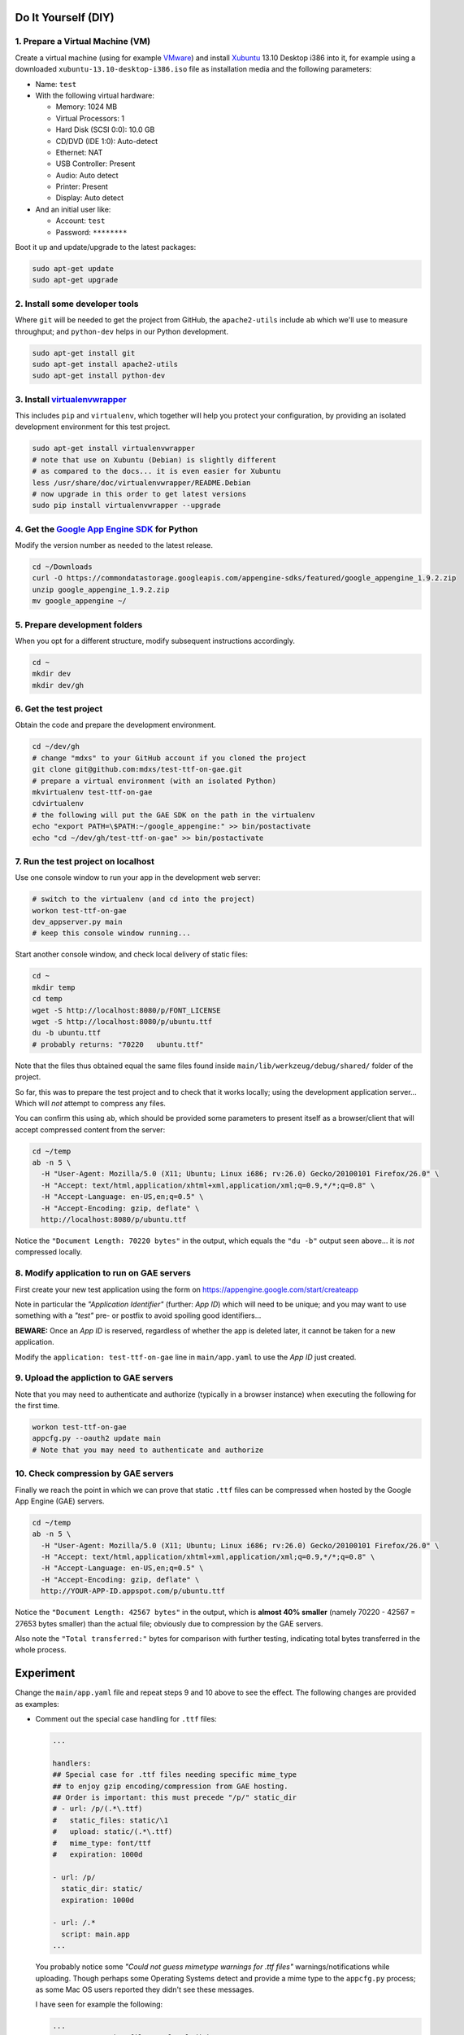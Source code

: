 Do It Yourself (DIY)
====================

1. Prepare a Virtual Machine (VM)
---------------------------------

Create a virtual machine (using for example VMware_) and
install Xubuntu_ 13.10 Desktop i386 into it, for example
using a downloaded ``xubuntu-13.10-desktop-i386.iso`` file
as installation media and the following parameters:

- Name: ``test``

- With the following virtual hardware:

  - Memory: 1024 MB
  - Virtual Processors: 1
  - Hard Disk (SCSI 0:0): 10.0 GB
  - CD/DVD (IDE 1:0): Auto-detect
  - Ethernet: NAT
  - USB Controller: Present
  - Audio: Auto detect
  - Printer: Present
  - Display: Auto detect

- And an initial user like:

  - Account: ``test``
  - Password: ``********``

Boot it up and update/upgrade to the latest packages:

.. code-block:: none

  sudo apt-get update
  sudo apt-get upgrade

2. Install some developer tools
-------------------------------

Where ``git`` will be needed to get the project from GitHub,
the ``apache2-utils`` include ``ab`` which we'll use to measure
throughput; and ``python-dev`` helps in our Python development.

.. code-block:: none

  sudo apt-get install git
  sudo apt-get install apache2-utils
  sudo apt-get install python-dev

3. Install virtualenvwrapper_
-----------------------------

This includes ``pip`` and ``virtualenv``, which together will
help you protect your configuration, by providing an isolated
development environment for this test project.

.. code-block:: none

  sudo apt-get install virtualenvwrapper
  # note that use on Xubuntu (Debian) is slightly different
  # as compared to the docs... it is even easier for Xubuntu
  less /usr/share/doc/virtualenvwrapper/README.Debian
  # now upgrade in this order to get latest versions
  sudo pip install virtualenvwrapper --upgrade

4. Get the `Google App Engine SDK`_ for Python
----------------------------------------------

Modify the version number as needed to the latest release.

.. code-block:: none

  cd ~/Downloads
  curl -O https://commondatastorage.googleapis.com/appengine-sdks/featured/google_appengine_1.9.2.zip
  unzip google_appengine_1.9.2.zip
  mv google_appengine ~/

5. Prepare development folders
------------------------------

When you opt for a different structure, modify subsequent
instructions accordingly.

.. code-block:: none

  cd ~
  mkdir dev
  mkdir dev/gh

6. Get the test project
-----------------------

Obtain the code and prepare the development environment.

.. code-block:: none

  cd ~/dev/gh
  # change "mdxs" to your GitHub account if you cloned the project
  git clone git@github.com:mdxs/test-ttf-on-gae.git
  # prepare a virtual environment (with an isolated Python)
  mkvirtualenv test-ttf-on-gae
  cdvirtualenv
  # the following will put the GAE SDK on the path in the virtualenv
  echo "export PATH=\$PATH:~/google_appengine:" >> bin/postactivate
  echo "cd ~/dev/gh/test-ttf-on-gae" >> bin/postactivate

7. Run the test project on localhost
------------------------------------

Use one console window to run your app in the development web server:

.. code-block:: none

  # switch to the virtualenv (and cd into the project)
  workon test-ttf-on-gae
  dev_appserver.py main
  # keep this console window running...

Start another console window, and check local delivery of static files:

.. code-block:: none

  cd ~
  mkdir temp
  cd temp
  wget -S http://localhost:8080/p/FONT_LICENSE
  wget -S http://localhost:8080/p/ubuntu.ttf
  du -b ubuntu.ttf
  # probably returns: "70220   ubuntu.ttf"

Note that the files thus obtained equal the same files found
inside ``main/lib/werkzeug/debug/shared/`` folder of the project.

So far, this was to prepare the test project and to check that it
works locally; using the development application server... Which
will *not* attempt to compress any files.

You can confirm this using ``ab``, which should be provided some
parameters to present itself as a browser/client that will accept
compressed content from the server:

.. code-block:: none

  cd ~/temp
  ab -n 5 \
    -H "User-Agent: Mozilla/5.0 (X11; Ubuntu; Linux i686; rv:26.0) Gecko/20100101 Firefox/26.0" \
    -H "Accept: text/html,application/xhtml+xml,application/xml;q=0.9,*/*;q=0.8" \
    -H "Accept-Language: en-US,en;q=0.5" \
    -H "Accept-Encoding: gzip, deflate" \
    http://localhost:8080/p/ubuntu.ttf

Notice the ``"Document Length: 70220 bytes"`` in the output, which
equals the ``"du -b"`` output seen above... it is *not* compressed locally.
  
8. Modify application to run on GAE servers
-------------------------------------------

First create your new test application using the form
on https://appengine.google.com/start/createapp

Note in particular the *"Application Identifier"* (further: *App ID*)
which will need to be unique; and you may want to use something with
a *"test"* pre- or postfix to avoid spoiling good identifiers...

**BEWARE:** Once an *App ID* is reserved, regardless of whether the app
is deleted later, it cannot be taken for a new application.

Modify the ``application: test-ttf-on-gae`` line in ``main/app.yaml``
to use the *App ID* just created.

9. Upload the appliction to GAE servers
---------------------------------------

Note that you may need to authenticate and authorize (typically in
a browser instance) when executing the following for the first time.

.. code-block:: none

  workon test-ttf-on-gae
  appcfg.py --oauth2 update main
  # Note that you may need to authenticate and authorize

10. Check compression by GAE servers
------------------------------------

Finally we reach the point in which we can prove that static ``.ttf`` files
can be compressed when hosted by the Google App Engine (GAE) servers.

.. code-block:: none

  cd ~/temp
  ab -n 5 \
    -H "User-Agent: Mozilla/5.0 (X11; Ubuntu; Linux i686; rv:26.0) Gecko/20100101 Firefox/26.0" \
    -H "Accept: text/html,application/xhtml+xml,application/xml;q=0.9,*/*;q=0.8" \
    -H "Accept-Language: en-US,en;q=0.5" \
    -H "Accept-Encoding: gzip, deflate" \
    http://YOUR-APP-ID.appspot.com/p/ubuntu.ttf

Notice the ``"Document Length: 42567 bytes"`` in the output, which is
**almost 40% smaller** (namely 70220 - 42567 = 27653 bytes smaller) than
the actual file; obviously due to compression by the GAE servers.

Also note the ``"Total transferred:"`` bytes for comparison with further
testing, indicating total bytes transferred in the whole process.


Experiment
==========

Change the ``main/app.yaml`` file and repeat steps 9 and 10 above to see
the effect. The following changes are provided as examples:

- Comment out the special case handling for ``.ttf`` files:

  .. code-block:: none
  
    ...

    handlers:
    ## Special case for .ttf files needing specific mime_type
    ## to enjoy gzip encoding/compression from GAE hosting.
    ## Order is important: this must precede "/p/" static_dir
    # - url: /p/(.*\.ttf)
    #   static_files: static/\1
    #   upload: static/(.*\.ttf)
    #   mime_type: font/ttf
    #   expiration: 1000d

    - url: /p/
      static_dir: static/
      expiration: 1000d

    - url: /.*
      script: main.app
    ...

  You probably notice some *"Could not guess mimetype warnings for .ttf files"*
  warnings/notifications while uploading. Though perhaps some Operating Systems
  detect and provide a mime type to the ``appcfg.py`` process; as some Mac OS
  users reported they didn't see these messages.

  I have seen for example the following:
  
  .. code-block:: none
  
    ...
    04:27 PM Scanning files on local disk.
    Could not guess mimetype for static/FONT_LICENSE.  Using application/octet-stream.
    Could not guess mimetype for static/ubuntu.ttf.  Using application/octet-stream.
    Could not guess mimetype for static/FONT_LICENSE.  Using application/octet-stream.
    Could not guess mimetype for static/ubuntu.ttf.  Using application/octet-stream.
    04:27 PM Cloning 2 static files.
    ...

  Which doesn't seem to hinder the actual deployment.
  
  It does affect the result of step 10 above though, dropping any compression by
  the GAE servers: with ``ab`` showing ``"Document Length: 70220 bytes"`` and a
  much higher ``"Total transferred:"`` bytes count for the ``ubuntu.ttf`` file.

- Use another mime type for ``.ttf`` files:

  .. code-block:: none
  
    ...
    handlers:
    # Special case for .ttf files needing specific mime_type
    # to enjoy gzip encoding/compression from GAE hosting.
    # Order is important: this must precede "/p/" static_dir
    - url: /p/(.*\.ttf)
      static_files: static/\1
      upload: static/(.*\.ttf)
      mime_type: font/x-font-ttf
      expiration: 1000d

    - url: /p/
      static_dir: static/
      expiration: 1000d

    - url: /.*
      script: main.app
    ...

  Which will use ``font/x-font-ttf`` for the  ``ubuntu.ttf`` file, suppressing
  the related warnings in the upload. But also (silently) dropping the compression
  by GAE servers (as you can see in the ``ab`` output when repeating step 10).

  .. code-block:: none
  
    wget -S http://YOUR-APP-ID.appspot.com/p/ubuntu.ttf
    
  Will show you that it is using ``Content-Type: font/x-font-ttf`` and that
  there are more differences compared to a ``wget`` when using ``font/ttf``
  is being used (most notably the transfer rate and "Transfer-Encoding").

  
.. _google app engine sdk: https://developers.google.com/appengine/downloads
.. _virtualenvwrapper: http://virtualenvwrapper.readthedocs.org/en/latest/
.. _vmware: https://www.vmware.com/products/
.. _xubuntu: http://xubuntu.org/getxubuntu/
